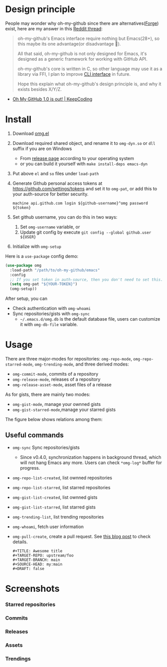 * Design principle
People may wonder why oh-my-github since there are alternatives([[https://github.com/magit/forge][Forge]]) exist,
here are my answer in this [[https://www.reddit.com/r/emacs/comments/z53mkb/comment/iy1lfly/?utm_source=share&utm_medium=web2x&context=3][Reddit thread]]:
#+begin_quote
oh-my-github's Emacs interface require nothing but Emacs(28+), so this maybe its
one advantage(or disadvantage 🤔).

All that said, oh-my-github is not only designed for Emacs, it's designed as a generic framework for working with GitHub API.

oh-my-github's core is written in C, so other language may use it as a library via FFI, I plan to improve [[https://github.com/jiacai2050/oh-my-github/tree/master/cli][CLI interface]] in future.

Hope this explain what oh-my-github's design principle is, and why it exists besides X/Y/Z.
#+end_quote
- [[https://en.liujiacai.net/2022/11/26/oh-my-github-1-0/][Oh My GitHub 1.0 is out! | KeepCoding]]

* Install
1. Download [[/emacs/omg.el][omg.el]]
2. Download required shared object, and rename it to =omg-dyn.so= or =dll= suffix if you are on Windows
   - From [[https://github.com/jiacai2050/github-star/releases][release page]] according to your operating system
   - or you can build it yourself with =make install-deps emacs-dyn=
3. Put above =el= and =so= files under =load-path=
4. Generate Github personal access tokens at https://github.com/settings/tokens and set it to =omg-pat=, or add this to your auth-source for better security.
   #+begin_src
   machine api.github.com login ${github-username}^omg password ${token}
   #+end_src
5. Set github username, you can do this in two ways:
   1. Set =omg-username= variable, or
   2. Update git config by execute =git config --global github.user ${USER}=
6. Initialize with =omg-setup=

Here is a =use-package= config demo:
#+BEGIN_SRC emacs-lisp
(use-package omg
  :load-path "/path/to/oh-my-github/emacs"
  :config
  ;; If you set token in auth-source, then you don't need to set this.
  (setq omg-pat "${YOUR-TOKEN}")
  (omg-setup))
#+END_SRC

After setup, you can
- Check authentication with =omg-whoami=
- Sync repositories/gists with =omg-sync=
  - =~/.emacs.d/omg.db= is the default database file, users can customize it with =omg-db-file= variable.

* Usage
There are three major-modes for repositories: =omg-repo-mode=, =omg-repo-starred-mode=, =omg-trending-mode=, and three derived modes:
- =omg-commit-mode=, commits of a repository
- =omg-release-mode=, releases of a repository
- =omg-release-asset-mode=, asset files of a release

As for gists, there are mainly two modes:
- =omg-gist-mode=, manage your ownned gists
- =omg-gist-starred-mode=,manage your starred gists

The figure below shows relations among them:

[[/assets/omg-modes.svg]]

** Useful commands
- =omg-sync= Sync repositories/gists
  - Since v0.4.0, synchronization happens in background thread, which will not hang Emacs any more. Users can check =*omg-log*= buffer for progress.
- =omg-repo-list-created=, list ownned repositories
- =omg-repo-list-starred=, list starred repositories
- =omg-gist-list-created=, list ownned gists
- =omg-gist-list-starred=, list starred gists
- =omg-trending-list=, list trending repositories
- =omg-whoami=, fetch user information
- =omg-pull-create=, create a pull request. See [[https://en.liujiacai.net/2022/11/26/oh-my-github-1-0/][this blog post]] to check details.
  #+begin_example
#+TITLE: Awesome title
#+TARGET-REPO: upstream/foo
#+TARGET-BRANCH: main
#+SOURCE-HEAD: my:main
#+DRAFT: false
  #+end_example

* Screenshots
*** Starred repositories
[[/assets/omg-stars.png]]
*** Commits
[[/assets/omg-commits.png]]
*** Releases
[[/assets/omg-releases.png]]
*** Assets
[[/assets/omg-assets.png]]
*** Trendings
[[/assets/omg-trendings.png]]
